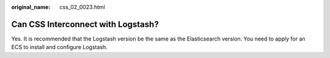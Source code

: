 :original_name: css_02_0023.html

.. _css_02_0023:

Can CSS Interconnect with Logstash?
===================================

Yes. It is recommended that the Logstash version be the same as the Elasticsearch version. You need to apply for an ECS to install and configure Logstash.
